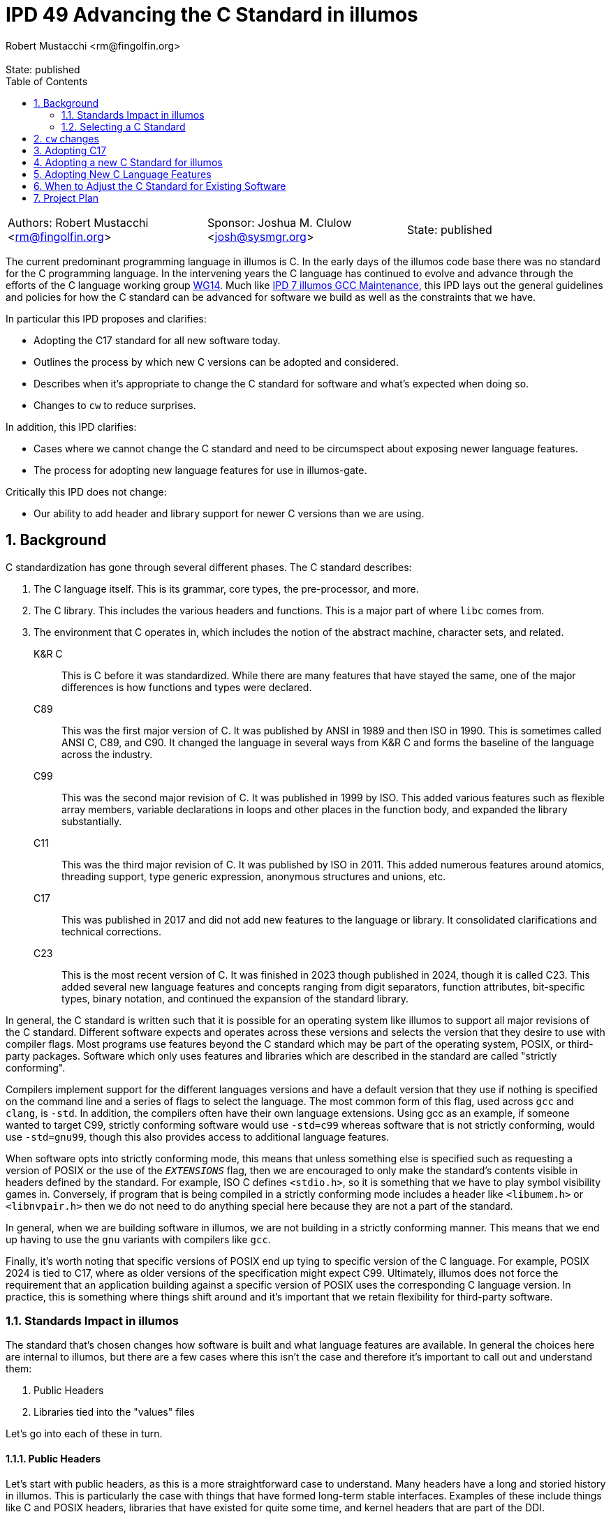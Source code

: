 :showtitle:
:toc: left
:numbered:
:icons: font
:state: published
:revremark: State: {state}
:authors: Robert Mustacchi <rm@fingolfin.org>
:sponsor: Joshua M. Clulow <josh@sysmgr.org>

= IPD 49 Advancing the C Standard in illumos
{authors}

[cols="3"]
|===
|Authors: {author}
|Sponsor: {sponsor}
|State: {state}
|===

The current predominant programming language in illumos is C. In the
early days of the illumos code base there was no standard for the C
programming language. In the intervening years the C language has
continued to evolve and advance through the efforts of the C language
working group https://www.open-std.org/JTC1/SC22/WG14/[WG14]. Much like
https://github.com/illumos/ipd/blob/master/ipd/0007/README.md[IPD 7
illumos GCC Maintenance], this IPD lays out the general guidelines and
policies for how the C standard can be advanced for software we build as
well as the constraints that we have.

In particular this IPD proposes and clarifies:

* Adopting the C17 standard for all new software today.
* Outlines the process by which new C versions can be adopted and
  considered.
* Describes when it's appropriate to change the C standard for software
  and what's expected when doing so.
* Changes to `cw` to reduce surprises.

In addition, this IPD clarifies:

* Cases where we cannot change the C standard and need to be
  circumspect about exposing newer language features.
* The process for adopting new language features for use in illumos-gate.

Critically this IPD does not change:

* Our ability to add header and library support for newer C versions
  than we are using.

== Background

C standardization has gone through several different phases. The C
standard describes:

. The C language itself. This is its grammar, core types, the
pre-processor, and more.
. The C library. This includes the various headers and functions. This
is a major part of where `libc` comes from.
. The environment that C operates in, which includes the notion of the
abstract machine, character sets, and related.

K&R C::

This is C before it was standardized. While there are many features that
have stayed the same, one of the major differences is how functions and
types were declared.

C89::

This was the first major version of C. It was published by ANSI in 1989
and then ISO in 1990. This is sometimes called ANSI C, C89, and C90. It
changed the language in several ways from K&R C and forms the baseline
of the language across the industry.

C99::

This was the second major revision of C. It was published in 1999 by
ISO. This added various features such as flexible array members,
variable declarations in loops and other places in the function body,
and expanded the library substantially.

C11::

This was the third major revision of C. It was published by ISO in 2011.
This added numerous features around atomics, threading support, type
generic expression, anonymous structures and unions, etc.

C17::

This was published in 2017 and did not add new features to the language
or library. It consolidated clarifications and technical corrections.

C23::

This is the most recent version of C. It was finished in 2023 though
published in 2024, though it is called C23. This added several new
language features and concepts ranging from digit separators, function
attributes, bit-specific types, binary notation, and continued the
expansion of the standard library.

In general, the C standard is written such that it is possible for an
operating system like illumos to support all major revisions of the C
standard. Different software expects and operates across these versions
and selects the version that they desire to use with compiler flags.
Most programs use features beyond the C standard which may be part of
the operating system, POSIX, or third-party packages. Software which
only uses features and libraries which are described in the standard are
called "strictly conforming".

Compilers implement support for the different languages versions and
have a default version that they use if nothing is specified on the
command line and a series of flags to select the language. The most
common form of this flag, used across `gcc` and `clang`, is `-std`. In
addition, the compilers often have their own language extensions. Using
gcc as an example, if someone wanted to target C99, strictly conforming
software would use `-std=c99` whereas software that is not strictly
conforming, would use `-std=gnu99`, though this also provides access to
additional language features.

When software opts into strictly conforming mode, this means that unless
something else is specified such as requesting a version of POSIX or the
use of the `__EXTENSIONS__` flag, then we are encouraged to only make
the standard's contents visible in headers defined by the standard. For
example, ISO C defines `<stdio.h>`, so it is something that we have to
play symbol visibility games in. Conversely, if program that is being
compiled in a strictly conforming mode includes a header like
`<libumem.h>` or `<libnvpair.h>` then we do not need to do anything
special here because they are not a part of the standard.

In general, when we are building software in illumos, we are not
building in a strictly conforming manner. This means that we end up
having to use the `gnu` variants with compilers like `gcc`.

Finally, it's worth noting that specific versions of POSIX end up tying
to specific version of the C language. For example, POSIX 2024 is tied
to C17, where as older versions of the specification might expect C99.
Ultimately, illumos does not force the requirement that an application
building against a specific version of POSIX uses the corresponding C
language version. In practice, this is something where things shift
around and it's important that we retain flexibility for third-party
software.

=== Standards Impact in illumos

The standard that's chosen changes how software is built and what
language features are available. In general the choices here are
internal to illumos, but there are a few cases where this isn't the case
and therefore it's important to call out and understand them:

. Public Headers
. Libraries tied into the "values" files

Let's go into each of these in turn.

==== Public Headers

Let's start with public headers, as this is a more straightforward case
to understand. Many headers have a long and storied history in illumos.
This is particularly the case with things that have formed long-term
stable interfaces. Examples of these include things like C and POSIX
headers, libraries that have existed for quite some time, and kernel
headers that are part of the DDI.

While compilers have changed the default C version that they use, there
is a long history here and therefore special care has to be taken before
using features from outside of C89 in these headers. Even using a C99
flexible array member can suddenly cause software to no longer compile.
While C23 is out, not all of its features are supported and most
software will not build with it, so using a `_BitInt` is going to cause
almost all software grief.

This is not a blanket ban. Some features can still be used with the
proper guards; however, care needs to be taken. If you're uncertain,
please consult with the core team. Note, for internal headers and new
libraries, this constraint doesn't hold; however, some features should
be thought of as viral. For example, if you use a flexible array member,
all consumers must build at least on C99. These days, that's fairly
reasonable. However, it may be a different story with C23 (today in
2024). Related, if this is intended to support third-party software,
then it's important not to cut them off and be as flexible as possible.

Ultimately, with public headers there are shades of grey. Please consult
the core team if you have questions while working in here.

==== Libraries and Values Files

The C language has changed its defaults and what is supported since C89.
For example, C23 requires some functions treat `0b` as a prefix for a
binary number much like `0x` is used for hexadecimal. But this was not
present in the past. In other cases, these choices have much more
impact. While in many circumstances there are cases where we have used a
`#pragma redefine_extname` to select between multiple different
implementations that tie to the C standard, for some pieces, the
compiler will explicitly link in a "values" file such as `values-xpg4.o`
or `values-xpg6.o` which can be found in
https://github.com/illumos/illumos-gate/tree/master/usr/src/lib/crt/common[usr/src/lib/crt/common].

These values files define symbols that change the behavior of software
and select between different sets of behaviors. If we were to build libc
and libm in such a way as to link these in, then that would make it
impossible for users to get the behavior that they themselves explicitly
requested.

As such, these are places that you cannot use language features or
change CSTD arbitrarily.

=== Selecting a C Standard

Today, one selects a C standard by setting the `CSTD` macro in a
corresponding Makefile. If no standard is specified, then
`Makefile.master` will set the default to the equivalent of `gnu89`.
Currently, the kernel is all built with a consistent C standard in
`Makefile.uts` and this is not overridden. Unlike the kernel, libraries
and commands must individually opt into a new C standard. Today, a
minority of commands and libraries opt into these; however, of those
that have been added recently, most do.

There are a few challenges with this system as it stands today. The
biggest is that if you make a typo and use a macro that is not valid,
then you will end up building something without an explicit `-std=` flag
specified. When this happens, the C compiler will use whatever it likes
for its default, which changes with major versions of the compiler. This
means that folks switching between the supported compilers are in for a
rude surprise and further complicates the process for upgrading the
compiler.

== `cw` changes

Based on experiences where we've had software building with an
unexpected C version, we will modify `cw`, the compiler wrapper, to
specifically require a C version has been explicitly requested via a
`-std=` style flag. `cw` will not enforce the validity of this flag,
merely that it is present.

At this time, we will not change `cw` to do the same for C++. That is
left as possible future work.

As part of this, all software that was incorrectly specifying a C
standard version will be locked in at the current one that it is using.
The default of gcc 10.x, our primary as of this writing, is gnu17.

== Adopting C17

We concretely propose that we set C17 as our target version of C and
specifically use the `-std=gnu17` variant. Note, that per existing
policy this does not mean using every feature of C17 or every GNU
extension. See <<sec-lang>> for more information.

Today software is using a combination of either C89 or C99. We opt to
jump to C17 for a few reasons. In an ideal world, we would be able to
start using C23 right away. There are numerous features of the language
that are beneficial such as digit separators, binary prefixes, arbitrary
width Bit integers, the ability to specify enumeration sizes, better
zero initialization syntax that takes care of padding, etc.
Unfortunately, it is still a bit too early for us to jump to C23 for
several reasons:

* gcc 10, our current primary compiler, had very limited support for
C23 and uses a different flag for it, `-std=c2x`.
* gcc 14, our current shadow compiler, does support `-std=c23`;
however, it does not use the proper value for `__STDC_VERSION__` and
does not have full attribute support. It was released before the
specification was finished. With the inability to specify the proper
value for `__STDC_VERSION__` that means that you cannot opt into C23
features in headers.
* Our headers do not currently support some of the features required
for C23, which is an area of ongoing work. For example, some items like
`bool` are now keywords and therefore the existing `<stdbool.h>` header
needs changes to work in C23.

When it comes to C11 versus C17, C17 is effectively a cleaned up version
of C11 and therefore we see that there's no reason not to prefer C17.
There isn't much that going back would buy us. In particular, while we
propose adding C17 support in the Makefiles and suggesting that new
software explicitly select this as a C standard in its Makefiles, we
will not add macros for C11.

So really, this comes down to why C17 versus C89 or C99. In general,
there are newer language features that we would like to take advantage
as a project over time. We can see this by how most new software in
illumos uses C99, to get access to the `bool` type or to flexible array
members. There are many features where we rely on the fact that the
compiler is already exposing them in older environments. For example,
`_Static_Assert` is technically only valid in C11, but we can get away
with using it for `CTASSERT` due to how gcc operates and the fact that
the `CTASSERT` macro is private to illumos.

We do not see C17 as a stopping point, but rather the current local
maximum. Continuing to move forward and being in a position to adopt
better language features ultimately helps the project.

== Adopting a new C Standard for illumos

To consider adopting a new C standard for the project, there are several
things that need to be considered:

. Both our primary and shadow compilers need to have full support for
the language.
. Any linters or other tools, such as `smatch` need to have sufficient
support for the language. Note, this covers baseline language support.
This is also a factor in <<sec-lang>>.
. Our headers and library need to cover a sufficient portion of the
specification. Give the need to have both the primary and all shadow
compilers in good shape, this usually will already be in okay shape. It
is up to the core team to make a final call on what else is missing
here.
. We need to ensure that adoption of the newer language as a baseline
(regardless of features) does not hinder our ability to debug the
software.

[[sec-lang]]
== Adopting New C Language Features

Just because we adopt a new version of the C language does not mean that
all language level features in it are fair game. The same is not true
for library features, which we generally strive to make available in all
standards modes, unless there is a specific language feature tied to it.

Broadly speaking, the language features that we use and how they
interact in the broader system are all present in
https://illumos.org/man/7/style.7[style(7)]. Before adopting a new
language feature, discuss with the core team. In particular, aspects
that folks are looking for when adopting features are:

* Is the feature part of the standard, or is it specific to a single
  compiler? In general, we aim to avoid the latter.
* What is the relative utility of this feature? Does it provide notable
  quality of life improvements?
* What is the impact on debugability? Taking advantage of new features,
  but not being able to debug software that uses them like we can is a
  major challenge. Broadly speaking, illumos values the debugability of
  our software, whether that be through things like the /proc tools,
  DTrace, mdb, core files, and numerous other technologies.
* What is the impact on maintainability and readability? Code in illumos
  is read many more times than it is written. Being able to have a
  maintainable code base that can be understood by both newcomers and
  veterans alike is important to us.

Ultimately, for some things this may be straightforward, while others
will have tradeoffs. It's important to get different perspectives, but
please keep in mind that some of the answers to this may be subjective
and different individuals will weigh the answers to these questions
differently.

== When to Adjust the C Standard for Existing Software

While this IPD suggests what to do for new software, existing software is
a bit more complicated.

Our rule of thumb is that if you need a new feature, then that is a good
reason to change the C standard. In such cases, that does mean that the
testing burden will be somewhat higher as changing the C version can
cause the compiler to build things in different ways. Folding that as
part of broader functional testing is reasonable.

If this is not being driven based on need, then equal care still needs
to be taken. While opinions can vary on the utility in these cases,
changes will still be accepted as long as the testing burden is met.  If
changing it can be done in a
https://illumos.org/man/1ONBLD/wsdiff[wsdiff] clean way, then that is
good.  Otherwise, then broad functional testing is required to validate
that there are no regressions that are introduced by this. While some
software has regression testing in `usr/src/test` as part of various
test suites, this may often be insufficient. If in doubt, please reach
out to a core team member.

The kernel represents a particularly tricky case here due to the fact
that a single C standard is used across the board there. As additional
features, particularly starting with C23, become more relevant for
kernel development, we will figure out what a transition plan looks
like. This may involve allowing individual modules to build at a
different standard or another approach depending on what the impact from
wsdiff and related shows.

At the end of the day, the specifics of what's being changed, the
benefits, the risk, and related will be what's important.

== Project Plan

The project plan as it stands is fairly minimal as the majority of this
IPD is about project policy. It proposes changes that will:

* Enforce that `cw` will require a C standard for C based software.
* Introduce new Makefile symbols for the GNU variant of C17.
** Software that is using erroneous `CSTD` macros will be set at the
current version they are using.

While there are several things that we could explore around how to
improve new software getting the current target C version or changing
the C standard used for the kernel they are not a concrete part of this
proposal and are left to future investigation and proposals.
